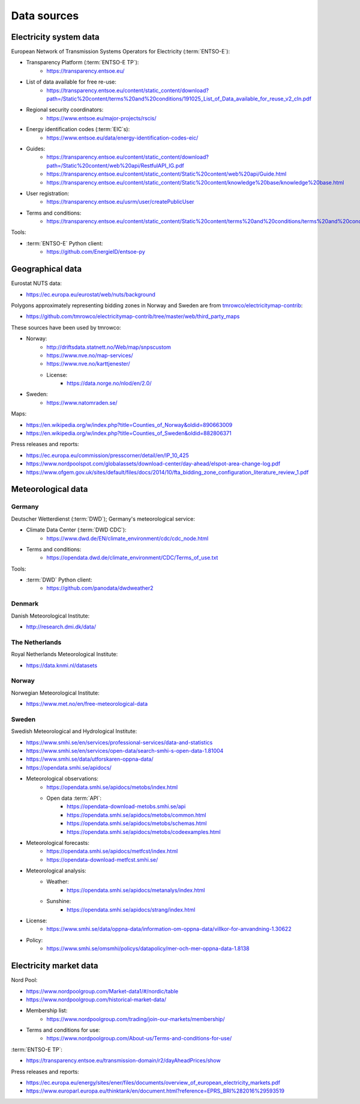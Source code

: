 Data sources
============

Electricity system data
-----------------------

European Network of Transmission Systems Operators for Electricity (:term:`ENTSO-E`):

- Transparency Platform (:term:`ENTSO-E TP`):
   - https://transparency.entsoe.eu/
- List of data available for free re-use:
   - https://transparency.entsoe.eu/content/static_content/download?path=/Static%20content/terms%20and%20conditions/191025_List_of_Data_available_for_reuse_v2_cln.pdf
- Regional security coordinators:
   - https://www.entsoe.eu/major-projects/rscis/
- Energy identification codes (:term:`EIC`\s):
   - https://www.entsoe.eu/data/energy-identification-codes-eic/
- Guides:
   - https://transparency.entsoe.eu/content/static_content/download?path=/Static%20content/web%20api/RestfulAPI_IG.pdf
   - https://transparency.entsoe.eu/content/static_content/Static%20content/web%20api/Guide.html
   - https://transparency.entsoe.eu/content/static_content/Static%20content/knowledge%20base/knowledge%20base.html
- User registration:
   - https://transparency.entsoe.eu/usrm/user/createPublicUser
- Terms and conditions:
   - https://transparency.entsoe.eu/content/static_content/Static%20content/terms%20and%20conditions/terms%20and%20conditions.html

Tools:

- :term:`ENTSO-E` Python client:
   - https://github.com/EnergieID/entsoe-py

Geographical data
-----------------

Eurostat NUTS data:

- https://ec.europa.eu/eurostat/web/nuts/background

Polygons approximately representing bidding zones in Norway and Sweden are from `tmrowco/electricitymap-contrib <https://github.com/tmrowco/electricitymap-contrib>`__:

- https://github.com/tmrowco/electricitymap-contrib/tree/master/web/third_party_maps

These sources have been used by tmrowco:

- Norway:
   - http://driftsdata.statnett.no/Web/map/snpscustom
   - https://www.nve.no/map-services/
   - https://www.nve.no/karttjenester/
   - License:
      - https://data.norge.no/nlod/en/2.0/
- Sweden:
   - https://www.natomraden.se/

Maps:

- https://en.wikipedia.org/w/index.php?title=Counties_of_Norway&oldid=890663009
- https://en.wikipedia.org/w/index.php?title=Counties_of_Sweden&oldid=882806371

Press releases and reports:

- https://ec.europa.eu/commission/presscorner/detail/en/IP_10_425
- https://www.nordpoolspot.com/globalassets/download-center/day-ahead/elspot-area-change-log.pdf
- https://www.ofgem.gov.uk/sites/default/files/docs/2014/10/fta_bidding_zone_configuration_literature_review_1.pdf

Meteorological data
-------------------

Germany
~~~~~~~

Deutscher Wetterdienst (:term:`DWD`); Germany's meteorological service:

- Climate Data Center (:term:`DWD CDC`):
   - https://www.dwd.de/EN/climate_environment/cdc/cdc_node.html
- Terms and conditions:
   - https://opendata.dwd.de/climate_environment/CDC/Terms_of_use.txt

Tools:

- :term:`DWD` Python client:
   - https://github.com/panodata/dwdweather2

Denmark
~~~~~~~

Danish Meteorological Institute:

- http://research.dmi.dk/data/

The Netherlands
~~~~~~~~~~~~~~~

Royal Netherlands Meteorological Institute:

- https://data.knmi.nl/datasets

Norway
~~~~~~

Norwegian Meteorological Institute:

- https://www.met.no/en/free-meteorological-data

Sweden
~~~~~~

Swedish Meteorological and Hydrological Institute:

- https://www.smhi.se/en/services/professional-services/data-and-statistics
- https://www.smhi.se/en/services/open-data/search-smhi-s-open-data-1.81004
- https://www.smhi.se/data/utforskaren-oppna-data/
- https://opendata.smhi.se/apidocs/
- Meteorological observations:
   - https://opendata.smhi.se/apidocs/metobs/index.html
   - Open data :term:`API`:
      - https://opendata-download-metobs.smhi.se/api
      - https://opendata.smhi.se/apidocs/metobs/common.html
      - https://opendata.smhi.se/apidocs/metobs/schemas.html
      - https://opendata.smhi.se/apidocs/metobs/codeexamples.html
- Meteorological forecasts:
   - https://opendata.smhi.se/apidocs/metfcst/index.html
   - https://opendata-download-metfcst.smhi.se/
- Meteorological analysis:
   - Weather:
      - https://opendata.smhi.se/apidocs/metanalys/index.html
   - Sunshine:
      - https://opendata.smhi.se/apidocs/strang/index.html
- License:
   - https://www.smhi.se/data/oppna-data/information-om-oppna-data/villkor-for-anvandning-1.30622
- Policy:
   - https://www.smhi.se/omsmhi/policys/datapolicy/mer-och-mer-oppna-data-1.8138

Electricity market data
-----------------------

Nord Pool:

- https://www.nordpoolgroup.com/Market-data1/#/nordic/table
- https://www.nordpoolgroup.com/historical-market-data/
- Membership list:
   - https://www.nordpoolgroup.com/trading/join-our-markets/membership/
- Terms and conditions for use:
   - https://www.nordpoolgroup.com/About-us/Terms-and-conditions-for-use/

:term:`ENTSO-E TP`:

- https://transparency.entsoe.eu/transmission-domain/r2/dayAheadPrices/show

Press releases and reports:

- https://ec.europa.eu/energy/sites/ener/files/documents/overview_of_european_electricity_markets.pdf
- https://www.europarl.europa.eu/thinktank/en/document.html?reference=EPRS_BRI%282016%29593519
